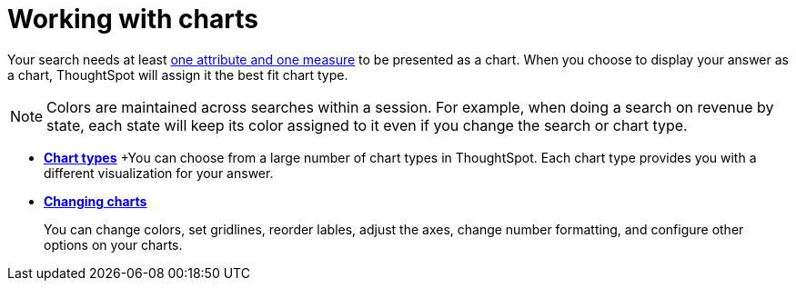 = Working with charts
:last_updated: 2/25/2020
:permalink: /:collection/:path.html
:sidebar: mydoc_sidebar
:summary: Charts display your search answer in a visual way.

Your search needs at least link:about-attributes-and-measures.adoc[one attribute and one measure] to be presented as a chart.
When you choose to display your answer as a chart, ThoughtSpot will assign it the best fit chart type.

NOTE: Colors are maintained across searches within a session.
For example, when doing a search on revenue by state, each state will keep its color assigned to it even if you change the search or chart type.

* *xref:chart-types.adoc[Chart types]*
+You can choose from a large number of chart types in ThoughtSpot. Each chart type provides you with a different visualization for your answer.

* *xref:chart-configure.adoc[Changing charts]*
+
You can change colors, set gridlines, reorder lables, adjust the axes, change number formatting, and configure other options on your charts.


